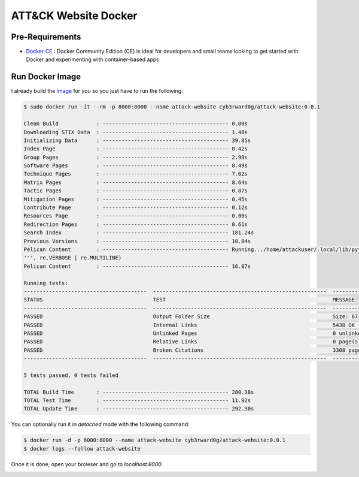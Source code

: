 ATT&CK Website Docker
=====================

Pre-Requirements
################

* `Docker CE <https://docs.docker.com/install/>`_ : Docker Community Edition (CE) is ideal for developers and small teams looking to get started with Docker and experimenting with container-based apps

Run Docker Image
################

I already build the `image <https://hub.docker.com/repository/docker/cyb3rward0g/attack-website>`_ for you so you just have to run the following:

.. code-block:: console

    $ sudo docker run -it --rm -p 8000:8000 --name attack-website cyb3rward0g/attack-website:0.0.1

    Clean Build            : ---------------------------------------- 0.00s      
    Downloading STIX Data  : ---------------------------------------- 1.48s      
    Initializing Data      : ---------------------------------------- 39.85s      
    Index Page             : ---------------------------------------- 0.42s      
    Group Pages            : ---------------------------------------- 2.99s      
    Software Pages         : ---------------------------------------- 8.49s      
    Technique Pages        : ---------------------------------------- 7.02s      
    Matrix Pages           : ---------------------------------------- 8.64s      
    Tactic Pages           : ---------------------------------------- 0.87s      
    Mitigation Pages       : ---------------------------------------- 0.45s      
    Contribute Page        : ---------------------------------------- 0.12s      
    Resources Page         : ---------------------------------------- 0.00s      
    Redirection Pages      : ---------------------------------------- 0.61s      
    Search Index           : ---------------------------------------- 181.24s      
    Previous Versions      : ---------------------------------------- 10.84s      
    Pelican Content        : ---------------------------------------- Running.../home/attackuser/.local/lib/python3.7/site-packages/scss/selector.py:54: FutureWarning: Possible nested set at position 329
    ''', re.VERBOSE | re.MULTILINE)
    Pelican Content        : ---------------------------------------- 16.87s      

    Running tests:
    ---------------------------------------  -------------------------------------------------------  ------------------------------------------------------- 
    STATUS                                   TEST                                                     MESSAGE                                                 
    ---------------------------------------  -------------------------------------------------------  ------------------------------------------------------- 
    PASSED                                   Output Folder Size                                       Size: 671.90 MB                                         
    PASSED                                   Internal Links                                           5438 OK - 0 broken link(s)                              
    PASSED                                   Unlinked Pages                                           0 unlinked page(s)                                      
    PASSED                                   Relative Links                                           0 page(s) with relative link(s) found                   
    PASSED                                   Broken Citations                                         3308 pages OK, 0 pages broken                           
    ---------------------------------------  -------------------------------------------------------  ------------------------------------------------------- 

    5 tests passed, 0 tests failed

    TOTAL Build Time       : ---------------------------------------- 280.38s      
    TOTAL Test Time        : ---------------------------------------- 11.92s      
    TOTAL Update Time      : ---------------------------------------- 292.30s

You can optionally run it in `detached` mode with the following command:

.. code-block:: console

    $ docker run -d -p 8000:8000 --name attack-website cyb3rward0g/attack-website:0.0.1
    $ docker logs --follow attack-website

Once it is done, open your browser and go to `localhost:8000`

.. image:: _static/docker-attack-website-main.png
    :alt: ATT&CK Website
    :scale: 30%
